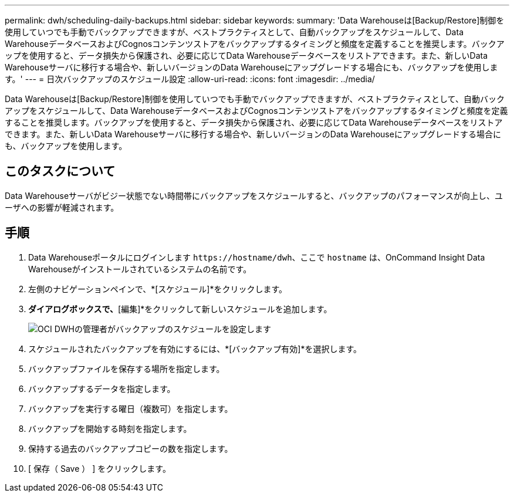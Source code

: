 ---
permalink: dwh/scheduling-daily-backups.html 
sidebar: sidebar 
keywords:  
summary: 'Data Warehouseは[Backup/Restore]制御を使用していつでも手動でバックアップできますが、ベストプラクティスとして、自動バックアップをスケジュールして、Data WarehouseデータベースおよびCognosコンテンツストアをバックアップするタイミングと頻度を定義することを推奨します。バックアップを使用すると、データ損失から保護され、必要に応じてData Warehouseデータベースをリストアできます。また、新しいData Warehouseサーバに移行する場合や、新しいバージョンのData Warehouseにアップグレードする場合にも、バックアップを使用します。' 
---
= 日次バックアップのスケジュール設定
:allow-uri-read: 
:icons: font
:imagesdir: ../media/


[role="lead"]
Data Warehouseは[Backup/Restore]制御を使用していつでも手動でバックアップできますが、ベストプラクティスとして、自動バックアップをスケジュールして、Data WarehouseデータベースおよびCognosコンテンツストアをバックアップするタイミングと頻度を定義することを推奨します。バックアップを使用すると、データ損失から保護され、必要に応じてData Warehouseデータベースをリストアできます。また、新しいData Warehouseサーバに移行する場合や、新しいバージョンのData Warehouseにアップグレードする場合にも、バックアップを使用します。



== このタスクについて

Data Warehouseサーバがビジー状態でない時間帯にバックアップをスケジュールすると、バックアップのパフォーマンスが向上し、ユーザへの影響が軽減されます。



== 手順

. Data Warehouseポータルにログインします `+https://hostname/dwh+`、ここで `hostname` は、OnCommand Insight Data Warehouseがインストールされているシステムの名前です。
. 左側のナビゲーションペインで、*[スケジュール]*をクリックします。
. [バックアップスケジュール]*ダイアログボックスで、*[編集]*をクリックして新しいスケジュールを追加します。
+
image::../media/oci-dwh-admin-schedule-backup.gif[OCI DWHの管理者がバックアップのスケジュールを設定します]

. スケジュールされたバックアップを有効にするには、*[バックアップ有効]*を選択します。
. バックアップファイルを保存する場所を指定します。
. バックアップするデータを指定します。
. バックアップを実行する曜日（複数可）を指定します。
. バックアップを開始する時刻を指定します。
. 保持する過去のバックアップコピーの数を指定します。
. [ 保存（ Save ） ] をクリックします。

